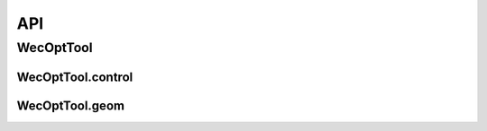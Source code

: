 ***
API
***

WecOptTool
==========

.. mat:automodule:: +WecOptTool
    :members:

WecOptTool.control
------------------

.. mat:automodule:: +WecOptTool.+control
    :members:

WecOptTool.geom
---------------

.. mat:automodule:: +WecOptTool.+geom
    :members:
